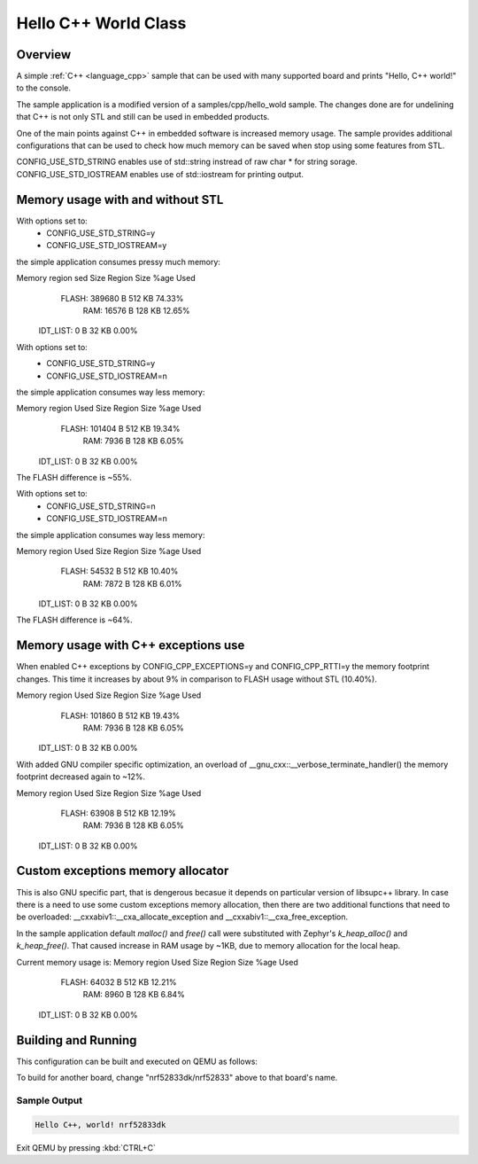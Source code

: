 .. _hello_cpp_world_class:

Hello C++ World Class
#####################

Overview
********

A simple :ref:`C++ <language_cpp>` sample that can be used with many supported board and prints
"Hello, C++ world!" to the console.

The sample application is a modified version of a samples/cpp/hello_wold sample. The changes done
are for undelining that C++ is not only STL and still can be used in embedded products.

One of the main points against C++ in embedded software is increased memory usage.
The sample provides additional configurations that can be used to check how much memory can be
saved when stop using some features from STL.

CONFIG_USE_STD_STRING enables use of std::string instread of raw char * for string sorage.
CONFIG_USE_STD_IOSTREAM enables use of std::iostream for printing output.

Memory usage with and without STL
*********************************

With options set to:
 - CONFIG_USE_STD_STRING=y
 - CONFIG_USE_STD_IOSTREAM=y
the simple application consumes pressy much memory:

Memory region      sed Size  Region Size  %age Used
       FLASH:      389680 B       512 KB     74.33%
         RAM:       16576 B       128 KB     12.65%
    IDT_LIST:           0 B        32 KB      0.00%

With options set to:
 - CONFIG_USE_STD_STRING=y
 - CONFIG_USE_STD_IOSTREAM=n
the simple application consumes way less memory:

Memory region     Used Size  Region Size  %age Used
       FLASH:      101404 B       512 KB     19.34%
         RAM:        7936 B       128 KB      6.05%
    IDT_LIST:           0 B        32 KB      0.00%

The FLASH difference is ~55%.

With options set to:
 - CONFIG_USE_STD_STRING=n
 - CONFIG_USE_STD_IOSTREAM=n
the simple application consumes way less memory:

Memory region     Used Size  Region Size  %age Used
       FLASH:       54532 B       512 KB     10.40%
         RAM:        7872 B       128 KB      6.01%
    IDT_LIST:           0 B        32 KB      0.00%

The FLASH difference is ~64%.

Memory usage with C++ exceptions use
************************************

When enabled C++ exceptions by CONFIG_CPP_EXCEPTIONS=y and CONFIG_CPP_RTTI=y
the memory footprint changes. This time it increases by about 9% in comparison
to FLASH usage without STL (10.40%).

Memory region     Used Size  Region Size  %age Used
       FLASH:      101860 B       512 KB     19.43%
         RAM:        7936 B       128 KB      6.05%
    IDT_LIST:           0 B        32 KB      0.00%

With added GNU compiler specific optimization, an overload of __gnu_cxx::__verbose_terminate_handler()
the memory footprint decreased again to ~12%.

Memory region     Used Size  Region Size  %age Used
       FLASH:       63908 B       512 KB     12.19%
         RAM:        7936 B       128 KB      6.05%
    IDT_LIST:           0 B        32 KB      0.00%

Custom exceptions memory allocator
**********************************

This is also GNU specific part, that is dengerous becasue it depends on particular version of libsupc++ library.
In case there is a need to use some custom exceptions memory allocation, then there are two additional functions
that need to be overloaded: __cxxabiv1::__cxa_allocate_exception and __cxxabiv1::__cxa_free_exception.

In the sample application default `malloc()` and `free()` call were substituted with Zephyr's `k_heap_alloc()`
and `k_heap_free()`. That caused increase in RAM usage by ~1KB, due to memory allocation for the local heap.

Current memory usage is:
Memory region     Used Size  Region Size  %age Used
       FLASH:       64032 B       512 KB     12.21%
         RAM:        8960 B       128 KB      6.84%
    IDT_LIST:           0 B        32 KB      0.00%

Building and Running
********************

This configuration can be built and executed on QEMU as follows:

.. zephyr-app-commands::
   :zephyr-app: samples/cpp/hello_world_class
   :host-os: unix
   :board: nrf52833dk/nrf52833
   :goals: run
   :compact:

To build for another board, change "nrf52833dk/nrf52833" above to that board's name.

Sample Output
=============

.. code-block:: console

    Hello C++, world! nrf52833dk

Exit QEMU by pressing :kbd:`CTRL+C`
